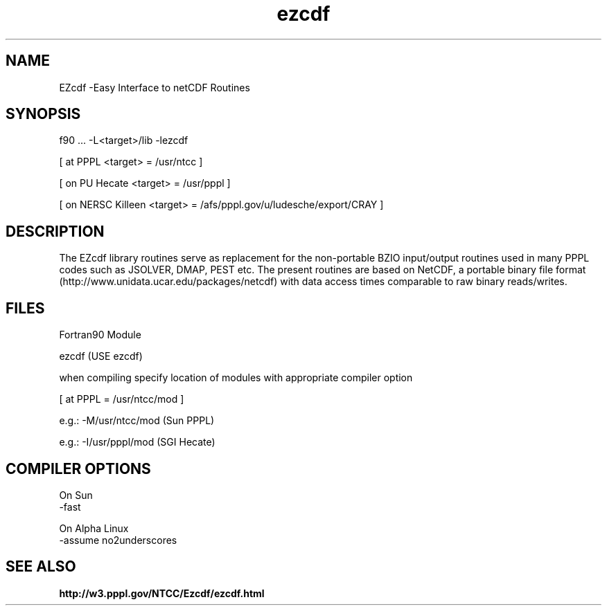 .TH ezcdf 3 "1999-June-02" "ntcc"
.SH NAME
EZcdf \-Easy Interface to netCDF Routines 
.SH SYNOPSIS
f90 ... -L<target>/lib -lezcdf
.sp
[ at PPPL <target> = /usr/ntcc ]
.sp
[ on PU Hecate <target> = /usr/pppl ]
.sp
[ on NERSC Killeen <target> = /afs/pppl.gov/u/ludesche/export/CRAY ]
.SH DESCRIPTION
.PP
The EZcdf library routines serve as replacement for the non-portable BZIO
input/output routines used in many PPPL codes such as JSOLVER, DMAP, PEST etc.
The present routines are based on NetCDF, a portable binary file format
(http://www.unidata.ucar.edu/packages/netcdf)
with data access times comparable to raw binary reads/writes. 
.SH FILES
Fortran90 Module
.sp
ezcdf    (USE ezcdf)
.sp
when compiling specify location of modules with appropriate compiler option
.sp
[ at PPPL  = /usr/ntcc/mod ]
.sp
e.g.: -M/usr/ntcc/mod (Sun PPPL)
.sp
e.g.: -I/usr/pppl/mod (SGI Hecate)
.SH COMPILER OPTIONS
.sp
On Sun
 -fast
.sp
On Alpha Linux
 -assume no2underscores
.SH "SEE ALSO"
.LP
.B http://w3.pppl.gov/NTCC/Ezcdf/ezcdf.html
.LP
